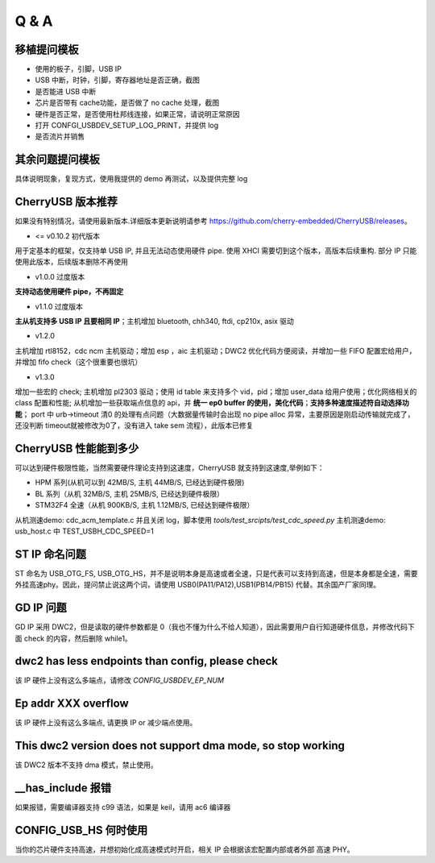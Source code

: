 Q & A
==============================

移植提问模板
----------------

- 使用的板子，引脚，USB IP
- USB 中断，时钟，引脚，寄存器地址是否正确，截图
- 是否能进 USB 中断
- 芯片是否带有 cache功能，是否做了 no cache 处理，截图
- 硬件是否正常，是否使用杜邦线连接，如果正常，请说明正常原因
- 打开 CONFGI_USBDEV_SETUP_LOG_PRINT，并提供 log
- 是否流片并销售

其余问题提问模板
------------------

具体说明现象，复现方式，使用我提供的 demo 再测试，以及提供完整 log


CherryUSB 版本推荐
---------------------

如果没有特别情况，请使用最新版本.详细版本更新说明请参考 https://github.com/cherry-embedded/CherryUSB/releases。

- <= v0.10.2 初代版本

用于定基本的框架，仅支持单 USB IP, 并且无法动态使用硬件 pipe.
使用 XHCI 需要切到这个版本，高版本后续重构. 部分 IP 只能使用此版本，后续版本删除不再使用

- v1.0.0 过度版本

**支持动态使用硬件 pipe，不再固定**

- v1.1.0 过度版本

**主从机支持多 USB IP 且要相同 IP**；主机增加 bluetooth, chh340, ftdi, cp210x, asix 驱动

- v1.2.0

主机增加 rtl8152，cdc ncm 主机驱动；增加 esp ，aic 主机驱动；DWC2 优化代码方便阅读，并增加一些 FIFO 配置宏给用户，并增加 fifo check（这个很重要也很坑）

- v1.3.0

增加一些宏的 check;
主机增加 pl2303 驱动；使用 id table 来支持多个 vid，pid；增加 user_data 给用户使用；优化网络相关的 class 配置和性能;
从机增加一些获取端点信息的 api，并 **统一 ep0 buffer 的使用，美化代码**；**支持多种速度描述符自动选择功能**；
port 中 urb->timeout 清0 的处理有点问题（大数据量传输时会出现 no pipe alloc 异常，主要原因是刚启动传输就完成了，还没判断 timeout就被修改为0了，没有进入 take sem 流程），此版本已修复

CherryUSB 性能能到多少
----------------------------------------------------------------

可以达到硬件极限性能，当然需要硬件理论支持到这速度，CherryUSB 就支持到这速度,举例如下：

- HPM 系列(从机可以到 42MB/S, 主机 44MB/S, 已经达到硬件极限)
- BL 系列（从机 32MB/S, 主机 25MB/S, 已经达到硬件极限）
- STM32F4 全速（从机 900KB/S, 主机 1.12MB/S, 已经达到硬件极限）

从机测速demo: cdc_acm_template.c 并且关闭 log，脚本使用 `tools/test_srcipts/test_cdc_speed.py`
主机测速demo: usb_host.c 中 TEST_USBH_CDC_SPEED=1

ST IP 命名问题
------------------

ST 命名为 USB_OTG_FS, USB_OTG_HS，并不是说明本身是高速或者全速，只是代表可以支持到高速，但是本身都是全速，需要外挂高速phy。因此，提问禁止说这两个词，请使用 USB0(PA11/PA12),USB1(PB14/PB15) 代替。其余国产厂家同理。

GD IP 问题
------------------

GD IP 采用 DWC2，但是读取的硬件参数都是 0（我也不懂为什么不给人知道），因此需要用户自行知道硬件信息，并修改代码下面 check 的内容，然后删除 while1。

dwc2 has less endpoints than config, please check
---------------------------------------------------------------

该 IP 硬件上没有这么多端点，请修改 `CONFIG_USBDEV_EP_NUM`

Ep addr XXX overflow
------------------------------

该 IP 硬件上没有这么多端点, 请更换 IP or 减少端点使用。

This dwc2 version does not support dma mode, so stop working
----------------------------------------------------------------

该 DWC2 版本不支持 dma 模式，禁止使用。

__has_include 报错
------------------------------------------------------------------
如果报错，需要编译器支持 c99 语法，如果是 keil，请用 ac6 编译器

CONFIG_USB_HS 何时使用
----------------------------------------------------------------

当你的芯片硬件支持高速，并想初始化成高速模式时开启，相关 IP 会根据该宏配置内部或者外部 高速 PHY。
